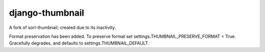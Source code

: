 django-thumbnail
==============

A fork of sorl-thumbnail; created due to its inactivity.

Format preservation has been added. To preserve format set settings.THUMBNAIL_PRESERVE_FORMAT = True.
Gracefully degrades, and defaults to settings.THUMBNAIL_DEFAULT.

